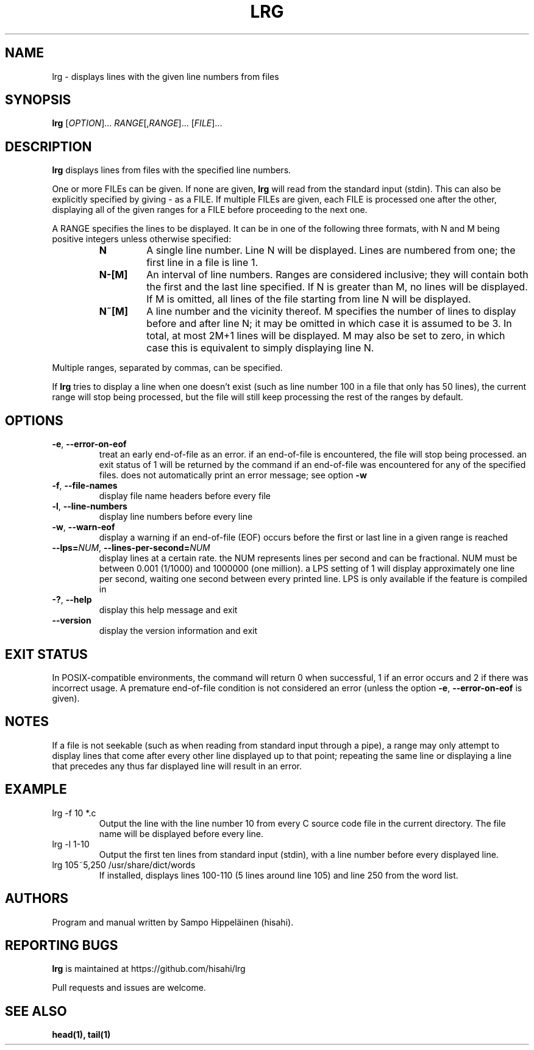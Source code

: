.TH LRG 1
.SH NAME
lrg \- displays lines with the given line numbers from files
.SH SYNOPSIS
.B lrg
[\fI\,OPTION\/\fR]... \fI\,RANGE\fR[,\fI\,RANGE\/\fR]... [\fI\,FILE\/\fR]...
.SH DESCRIPTION
.B lrg
displays lines from files with the specified line numbers.

One or more FILEs can be given. If none are given,
.B lrg
will read from the standard input (stdin). This can also be explicitly specified
by giving - as a FILE. If multiple FILEs are given, each FILE is processed
one after the other, displaying all of the given ranges for a FILE before
proceeding to the next one.

A RANGE specifies the lines to be displayed. It can be in one of the following
three formats, with N and M being positive integers unless otherwise specified:

.RS
.IP \fBN\fP
A single line number. Line N will be displayed. Lines are numbered from one; the
first line in a file is line 1. 
.IP \fBN\-[M]\fP
An interval of line numbers. Ranges are considered inclusive; they will contain
both the first and the last line specified. If N is greater than M, no lines
will be displayed. If M is omitted, all lines of the file starting from line N
will be displayed.
.IP \fBN~[M]\fP
A line number and the vicinity thereof. M specifies the number of lines to
display before and after line N; it may be omitted in which case it is assumed
to be 3. In total, at most 2M+1 lines will be displayed. M may also be set to
zero, in which case this is equivalent to simply displaying line N.
.RE

Multiple ranges, separated by commas, can be specified.

If
.B lrg
tries to display a line when one doesn't exist (such as line number 100 in a
file that only has 50 lines), the current range will stop being processed, but
the file will still keep processing the rest of the ranges by default.

.SH OPTIONS
.TP
\fB\-e\fR, \fB\-\-error\-on\-eof\fR
treat an early end-of-file as an error. if an end-of-file is encountered, the
file will stop being processed. an exit status of 1 will be returned by the
command if an end-of-file was encountered for any of the specified files.
does not automatically print an error message; see option \fB\-w\fR
.TP
\fB\-f\fR, \fB\-\-file\-names\fR
display file name headers before every file
.TP
\fB\-l\fR, \fB\-\-line\-numbers\fR
display line numbers before every line
.TP
\fB\-w\fR, \fB\-\-warn\-eof\fR
display a warning if an end-of-file (EOF) occurs before the first or last line
in a given range is reached
.TP
\fB\-\-lps=\fI\,NUM\/\fR, \fB\-\-lines\-per\-second=\fI\,NUM\/\fR
display lines at a certain rate. the NUM represents lines per second and can
be fractional. NUM must be between 0.001 (1/1000) and 1000000 (one million).
a LPS setting of 1 will display approximately one line per second, waiting
one second between every printed line. LPS is only available if the feature is
compiled in
.TP
\fB\-?\fR, \fB\-\-help\fR
display this help message and exit
.TP
\fB\-\-version\fR
display the version information and exit
.SH EXIT STATUS
In POSIX-compatible environments, the command will return 0 when successful,
1 if an error occurs and 2 if there was incorrect usage. A premature end-of-file
condition is not considered an error (unless the option \fB\-e\fR,
\fB\-\-error\-on\-eof\fR is given).
.SH NOTES
If a file is not seekable (such as when reading from standard input through
a pipe), a range may only attempt to display lines that come after every other
line displayed up to that point; repeating the same line or displaying a line
that precedes any thus far displayed line will result in an error.
.SH EXAMPLE
.TP
lrg -f 10 *.c
Output the line with the line number 10 from every C source code file in the
current directory. The file name will be displayed before every line.
.TP
lrg -l 1-10
Output the first ten lines from standard input (stdin), with a line number
before every displayed line.
.TP
lrg 105~5,250 /usr/share/dict/words
If installed, displays lines 100-110 (5 lines around line 105) and line 250 from
the word list.
.SH AUTHORS
Program and manual written by Sampo Hippeläinen (hisahi).
.SH REPORTING BUGS
.B lrg
is maintained at
https://github.com/hisahi/lrg

Pull requests and issues are welcome.
.SH SEE ALSO
.BR head(1),
.BR tail(1)
.PP